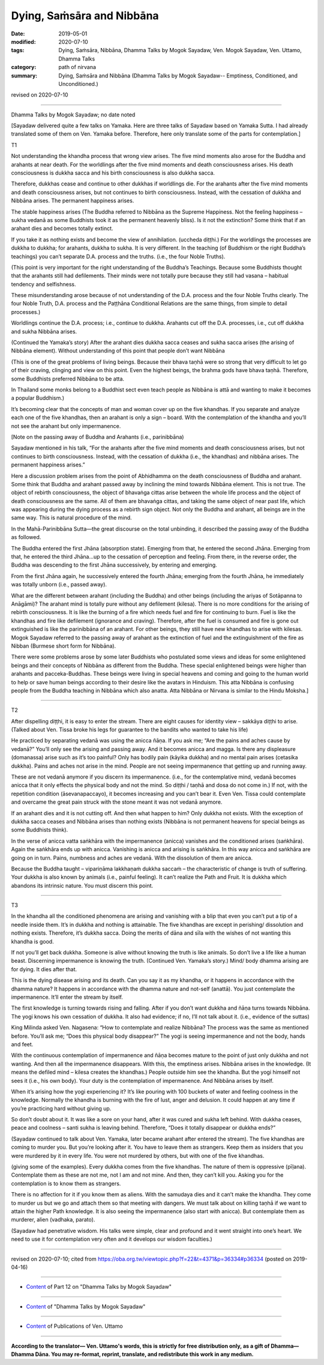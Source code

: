 ==========================================
Dying, Saṁsāra and Nibbāna
==========================================

:date: 2019-05-01
:modified: 2020-07-10
:tags: Dying, Saṁsāra, Nibbāna, Dhamma Talks by Mogok Sayadaw, Ven. Mogok Sayadaw, Ven. Uttamo, Dhamma Talks
:category: path of nirvana
:summary: Dying, Saṁsāra and Nibbāna (Dhamma Talks by Mogok Sayadaw-- Emptiness, Conditioned, and Unconditioned.)

revised on 2020-07-10

------

Dhamma Talks by Mogok Sayadaw; no date noted

[Sayadaw delivered quite a few talks on Yamaka. Here are three talks of Sayadaw based on Yamaka Sutta. I had already translated some of them on Ven. Yamaka before. Therefore, here only translate some of the parts for contemplation.]


T1

Not understanding the khandha process that wrong view arises. The five mind moments also arose for the Buddha and arahants at near death. For the worldlings after the five mind moments and death consciousness arises. His death consciousness is dukkha sacca and his birth consciousness is also dukkha sacca. 

Therefore, dukkhas cease and continue to other dukkhas if worldlings die. For the arahants after the five mind moments and death consciousness arises, but not continues to birth consciousness. Instead, with the cessation of dukkha and Nibbāna arises. The permanent happiness arises. 

The stable happiness arises (The Buddha referred to Nibbāna as the Supreme Happiness. Not the feeling happiness – sukha vedanā as some Buddhists took it as the permanent heavenly bliss). Is it not the extinction? Some think that if an arahant dies and becomes totally extinct.

If you take it as nothing exists and become the view of annihilation. (uccheda diṭṭhi.) For the worldlings the processes are dukkha to dukkha; for arahants, dukkha to sukha. It is very different. In the teaching (of Buddhism or the right Buddha’s teachings) you can’t separate D.A. process and the truths. (i.e., the four Noble Truths). 

(This point is very important for the right understanding of the Buddha’s Teachings. Because some Buddhists thought that the arahants still had defilements. Their minds were not totally pure because they still had vasana – habitual tendency and selfishness. 

These misunderstanding arose because of not understanding of the D.A. process and the four Noble Truths clearly. The four Noble Truth, D.A. process and the Paṭṭhāna Conditional Relations are the same things, from simple to detail processes.) 

Worldlings continue the D.A. process; i.e., continue to dukkha. Arahants cut off the D.A. processes, i.e., cut off dukkha and sukha Nibbāna arises.

(Continued the Yamaka’s story) After the arahant dies dukkha sacca ceases and sukha sacca arises (the arising of Nibbāna element). Without understanding of this point that people don’t want Nibbāna 

(This is one of the great problems of living beings. Because their bhava taṇhā were so strong that very difficult to let go of their craving, clinging and view on this point. Even the highest beings, the brahma gods have bhava taṇhā. Therefore, some Buddhists preferred Nibbāna to be atta. 

In Thailand some monks belong to a Buddhist sect even teach people as Nibbāna is attā and wanting to make it becomes a popular Buddhism.) 

It’s becoming clear that the concepts of man and woman cover up on the five khandhas. If you separate and analyze each one of the five khandhas, then an arahant is only a sign – board. With the contemplation of the khandha and you’ll not see the arahant but only impermanence.

[Note on the passing away of Buddha and Arahants (i.e., parinibbāna)

Sayadaw mentioned in his talk, “For the arahants after the five mind moments and death consciousness arises, but not continues to birth consciousness. Instead, with the cessation of dukkha (i.e., the khandhas) and nibbāna arises. The permanent happiness arises.” 

Here a discussion problem arises from the point of Abhidhamma on the death consciousness of Buddha and arahant. Some think that Buddha and arahant passed away by inclining the mind towards Nibbāna element. This is not true. The object of rebirth consciousness, the object of bhavaṅga cittas arise between the whole life process and the object of death consciousness are the same. All of them are bhavaṅga cittas, and taking the same object of near past life, which was appearing during the dying process as a rebirth sign object. Not only the Buddha and arahant, all beings are in the same way. This is natural procedure of the mind.

In the Mahā-Parinibbāna Sutta—the great discourse on the total unbinding, it described the passing away of the Buddha as followed.

The Buddha entered the first Jhāna (absorption state). Emerging from that, he entered the second Jhāna. Emerging from that, he entered the third Jhāna…up to the cessation of perception and feeling. From there, in the reverse order, the Buddha was descending to the first Jhāna successively, by entering and emerging.

From the first Jhāna again, he successively entered the fourth Jhāna; emerging from the fourth Jhāna, he immediately was totally unborn (i.e., passed away).

What are the different between arahant (including the Buddha) and other beings (including the ariyas of Sotāpanna to Anāgāmi)? The arahant mind is totally pure without any defilement (kilesa). There is no more conditions for the arising of rebirth consciousness. It is like the burning of a fire which needs fuel and fire for continuing to burn. Fuel is like the khandhas and fire like defilement (ignorance and craving). Therefore, after the fuel is consumed and fire is gone out extinguished is like the parinibbāna of an arahant. For other beings, they still have new khandhas to arise with kilesas. Mogok Sayadaw referred to the passing away of arahant as the extinction of fuel and the extinguishment of the fire as Nibban (Burmese short form for Nibbāna).

There were some problems arose by some later Buddhists who postulated some views and ideas for some enlightened beings and their concepts of Nibbāna as different from the Buddha. These special enlightened beings were higher than arahants and pacceka-Buddhas. These beings were living in special heavens and coming and going to the human world to help or save human beings according to their desire like the avatars in Hinduism. This atta Nibbāna is confusing people from the Buddha teaching in Nibbāna which also anatta. Atta Nibbāna or Nirvana is similar to the Hindu Moksha.]

------

T2

After dispelling diṭṭhi, it is easy to enter the stream. There are eight causes for identity view – sakkāya diṭṭhi to arise. (Talked about Ven. Tissa broke his legs for guarantee to the bandits who wanted to take his life)

He practiced by separating vedanā was using the anicca ñāṇa. If you ask me; “Are the pains and aches cause by vedanā?” You’ll only see the arising and passing away. And it becomes anicca and magga. Is there any displeasure (domanassa) arise such as it’s too painful? Only has bodily pain (kāyika dukkha) and no mental pain arises (cetasika dukkha). Pains and aches not arise in the mind. People are not seeing impermanence that getting up and running away.

These are not vedanā anymore if you discern its impermanence. (i.e., for the contemplative mind, vedanā becomes anicca that it only effects the physical body and not the mind. So diṭṭhi / taṇhā and dosa do not come in.) If not, with the repetition condition (āsevanapaccayo), it becomes increasing and you can’t bear it. Even Ven. Tissa could contemplate and overcame the great pain struck with the stone meant it was not vedanā anymore. 

If an arahant dies and it is not cutting off. And then what happen to him? Only dukkha not exists. With the exception of dukkha sacca ceases and Nibbāna arises than nothing exists (Nibbāna is not permanent heavens for special beings as some Buddhists think). 

In the verse of anicca vatta saṅkhāra with the impermanence (anicca) vanishes and the conditioned arises (saṅkhāra). Again the saṅkhāra ends up with anicca. Vanishing is anicca and arising is saṅkhāra. In this way anicca and saṅkhāra are going on in turn. Pains, numbness and aches are vedanā. With the dissolution of them are anicca. 

Because the Buddha taught – vipariṇāma lakkhaṇaṁ dukkha saccaṁ – the characteristic of change is truth of suffering. Your dukkha is also known by animals (i.e., painful feeling). It can’t realize the Path and Fruit. It is dukkha which abandons its intrinsic nature. You must discern this point. 

------

T3

In the khandha all the conditioned phenomena are arising and vanishing with a blip that even you can’t put a tip of a needle inside them. It’s in dukkha and nothing is attainable. The five khandhas are except in perishing/ dissolution and nothing exists. Therefore, it’s dukkha sacca. Doing the merits of dāna and sīla with the wishes of not wanting this khandha is good. 

If not you’ll get back dukkha. Someone is alive without knowing the truth is like animals. So don’t live a life like a human beast. Discerning impermanence is knowing the truth. (Continued Ven. Yamaka’s story.) Mind/ body dhamma arising are for dying. It dies after that. 

This is the dying disease arising and its death. Can you say it as my khandha, or it happens in accordance with the dhamma nature? It happens in accordance with the dhamma nature and not-self (anattā). You just contemplate the impermanence. It’ll enter the stream by itself. 

The first knowledge is turning towards rising and falling. After if you don’t want dukkha and ñāṇa turns towards Nibbāna. The yogi knows his own cessation of dukkha. It also had evidence; if no, I’ll not talk about it. (i.e., evidence of the suttas)

King Milinda asked Ven. Nagasena: “How to contemplate and realize Nibbāna? The process was the same as mentioned before. You’ll ask me; “Does this physical body disappear?” The yogi is seeing impermanence and not the body, hands and feet. 

With the continuous contemplation of impermanence and ñāṇa becomes mature to the point of just only dukkha and not wanting. And then all the impermanence disappears. With this, the emptiness arises. Nibbāna arises in the knowledge. (It means the defiled mind – kilesa creates the khandhas.) People outside him see the khandha. But the yogi himself not sees it (i.e., his own body). Your duty is the contemplation of impermanence. And Nibbāna arises by itself. 

When it’s arising how the yogi experiencing it? It’s like pouring with 100 buckets of water and feeling coolness in the knowledge. Normally the khandha is burning with the fire of lust, anger and delusion. It could happen at any time if you’re practicing hard without giving up. 

So don’t doubt about it. It was like a sore on your hand, after it was cured and sukha left behind. With dukkha ceases, peace and coolness – santi sukha is leaving behind. Therefore, “Does it totally disappear or dukkha ends?” 

(Sayadaw continued to talk about Ven. Yamaka, later became arahant after entered the stream). The five khandhas are coming to murder you. But you’re looking after it. You have to leave them as strangers. Keep them as insiders that you were murdered by it in every life. You were not murdered by others, but with one of the five khandhas. 

(giving some of the examples). Every dukkha comes from the five khandhas. The nature of them is oppressive (pīḷana). Contemplate them as these are not me, not I am and not mine. And then, they can’t kill you. Asking you for the contemplation is to know them as strangers. 

There is no affection for it if you know them as aliens. With the samudaya dies and it can’t make the khandha. They come to murder us but we go and attach them so that meeting with dangers. We must talk about on killing taṇhā if we want to attain the higher Path knowledge. It is also seeing the impermanence (also start with anicca). But contemplate them as murderer, alien (vadhaka, parato).

(Sayadaw had penetrative wisdom. His talks were simple, clear and profound and it went straight into one’s heart. We need to use it for contemplation very often and it develops our wisdom faculties.)

------

revised on 2020-07-10; cited from https://oba.org.tw/viewtopic.php?f=22&t=4371&p=36334#p36334 (posted on 2019-04-16)

------

- `Content <{filename}pt12-content-of-part12%zh.rst>`__ of Part 12 on "Dhamma Talks by Mogok Sayadaw"

------

- `Content <{filename}content-of-dhamma-talks-by-mogok-sayadaw%zh.rst>`__ of "Dhamma Talks by Mogok Sayadaw"

------

- `Content <{filename}../publication-of-ven-uttamo%zh.rst>`__ of Publications of Ven. Uttamo

------

**According to the translator— Ven. Uttamo's words, this is strictly for free distribution only, as a gift of Dhamma—Dhamma Dāna. You may re-format, reprint, translate, and redistribute this work in any medium.**

..
  07-10 post: 07-03 rev. the 3rd proofread by bhante
  2020-06-13 add: Note on parinibbāna of Buddha and Arahants; by bhante
  12-02 rev. proofread by bhante
  2019-05-01  create rst; post on 